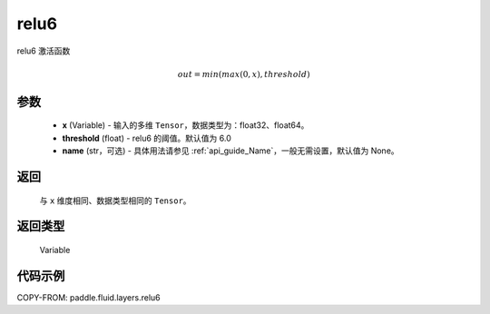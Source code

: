 .. _cn_api_fluid_layers_relu6:

relu6
-------------------------------

.. py:function:: paddle.fluid.layers.relu6(x, threshold=6.0, name=None)




relu6 激活函数

.. math:: out=min(max(0, x), threshold)


参数
::::::::::::

    - **x** (Variable) - 输入的多维 ``Tensor``，数据类型为：float32、float64。
    - **threshold** (float) - relu6 的阈值。默认值为 6.0
    - **name** (str，可选) - 具体用法请参见 :ref:`api_guide_Name`，一般无需设置，默认值为 None。

返回
::::::::::::
 与 ``x`` 维度相同、数据类型相同的 ``Tensor``。

返回类型
::::::::::::
 Variable


代码示例
::::::::::::

COPY-FROM: paddle.fluid.layers.relu6
